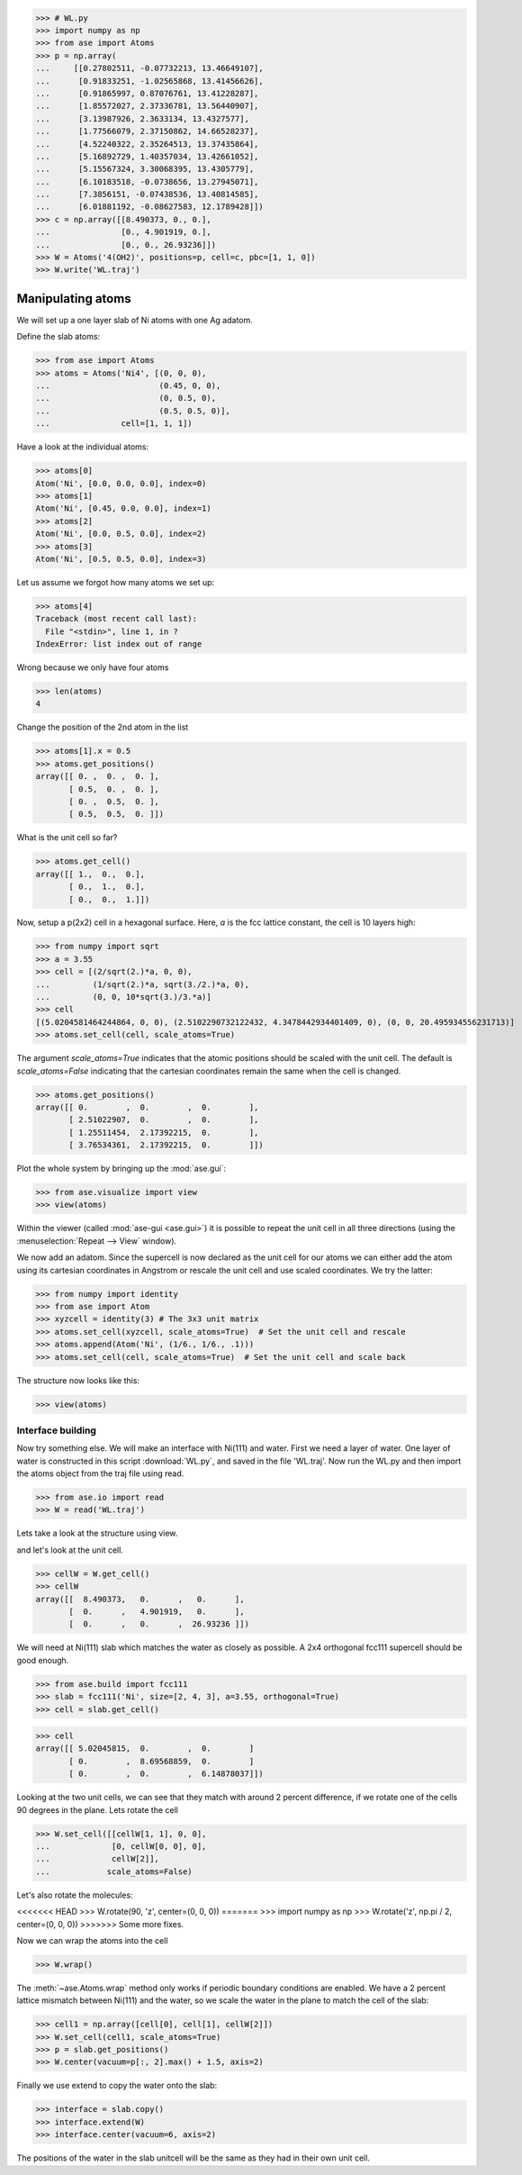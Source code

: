 .. _testsetup:
>>> # WL.py
>>> import numpy as np
>>> from ase import Atoms
>>> p = np.array(
...     [[0.27802511, -0.07732213, 13.46649107],
...      [0.91833251, -1.02565868, 13.41456626],
...      [0.91865997, 0.87076761, 13.41228287],
...      [1.85572027, 2.37336781, 13.56440907],
...      [3.13987926, 2.3633134, 13.4327577],
...      [1.77566079, 2.37150862, 14.66528237],
...      [4.52240322, 2.35264513, 13.37435864],
...      [5.16892729, 1.40357034, 13.42661052],
...      [5.15567324, 3.30068395, 13.4305779],
...      [6.10183518, -0.0738656, 13.27945071],
...      [7.3856151, -0.07438536, 13.40814585],
...      [6.01881192, -0.08627583, 12.1789428]])
>>> c = np.array([[8.490373, 0., 0.],
...               [0., 4.901919, 0.],
...               [0., 0., 26.93236]])
>>> W = Atoms('4(OH2)', positions=p, cell=c, pbc=[1, 1, 0])
>>> W.write('WL.traj')

.. _atommanip:

Manipulating atoms
------------------

We will set up a one layer slab of Ni atoms with one Ag adatom.

Define the slab atoms:

>>> from ase import Atoms
>>> atoms = Atoms('Ni4', [(0, 0, 0),
...                       (0.45, 0, 0),
...                       (0, 0.5, 0),
...                       (0.5, 0.5, 0)],
...               cell=[1, 1, 1])

Have a look at the individual atoms:

>>> atoms[0]
Atom('Ni', [0.0, 0.0, 0.0], index=0)
>>> atoms[1]
Atom('Ni', [0.45, 0.0, 0.0], index=1)
>>> atoms[2]
Atom('Ni', [0.0, 0.5, 0.0], index=2)
>>> atoms[3]
Atom('Ni', [0.5, 0.5, 0.0], index=3)

Let us assume we forgot how many atoms we set up:

>>> atoms[4]
Traceback (most recent call last):
  File "<stdin>", line 1, in ?
IndexError: list index out of range

Wrong because we only have four atoms

>>> len(atoms)
4

Change the position of the 2nd atom in the list

>>> atoms[1].x = 0.5
>>> atoms.get_positions()
array([[ 0. ,  0. ,  0. ],
       [ 0.5,  0. ,  0. ],
       [ 0. ,  0.5,  0. ],
       [ 0.5,  0.5,  0. ]])

What is the unit cell so far?

>>> atoms.get_cell()
array([[ 1.,  0.,  0.],
       [ 0.,  1.,  0.],
       [ 0.,  0.,  1.]])

Now, setup a p(2x2) cell in a hexagonal surface.
Here, *a* is the fcc lattice constant, the cell is 10 layers high:

>>> from numpy import sqrt
>>> a = 3.55
>>> cell = [(2/sqrt(2.)*a, 0, 0),
...         (1/sqrt(2.)*a, sqrt(3./2.)*a, 0),
...         (0, 0, 10*sqrt(3.)/3.*a)]
>>> cell
[(5.0204581464244864, 0, 0), (2.5102290732122432, 4.3478442934401409, 0), (0, 0, 20.495934556231713)]
>>> atoms.set_cell(cell, scale_atoms=True)

The argument *scale_atoms=True* indicates that the atomic positions should be
scaled with the unit cell. The default is *scale_atoms=False* indicating that
the cartesian coordinates remain the same when the cell is changed.

>>> atoms.get_positions()
array([[ 0.        ,  0.        ,  0.        ],
       [ 2.51022907,  0.        ,  0.        ],
       [ 1.25511454,  2.17392215,  0.        ],
       [ 3.76534361,  2.17392215,  0.        ]])

Plot the whole system by bringing up the :mod:`ase.gui`:

>>> from ase.visualize import view
>>> view(atoms)

.. image:: a1.png
   :scale: 35

Within the viewer (called :mod:`ase-gui <ase.gui>`) it is possible to repeat
the unit cell in all three directions (using the :menuselection:`Repeat -->
View` window).

.. image:: a2.png
   :scale: 35

We now add an adatom.  Since the supercell is now declared as the unit
cell for our atoms we can either add the atom using its cartesian
coordinates in Angstrom or rescale the unit cell and use scaled
coordinates. We try the latter:

>>> from numpy import identity
>>> from ase import Atom
>>> xyzcell = identity(3) # The 3x3 unit matrix
>>> atoms.set_cell(xyzcell, scale_atoms=True)  # Set the unit cell and rescale
>>> atoms.append(Atom('Ni', (1/6., 1/6., .1)))
>>> atoms.set_cell(cell, scale_atoms=True)  # Set the unit cell and scale back

The structure now looks like this:

>>> view(atoms)

.. image:: a3.png
   :scale: 35

------------------
Interface building
------------------

Now try something else. We will make an interface with Ni(111) and water.
First we need a layer of water. One layer of water is constructed in this
script :download:`WL.py`, and saved in the file 'WL.traj'. Now run the WL.py
and then import the atoms object from the traj file using read.

>>> from ase.io import read
>>> W = read('WL.traj')

Lets take a look at the structure using view.

.. image:: WL.png
    :scale: 35

and let's look at the unit cell.

>>> cellW = W.get_cell()
>>> cellW
array([[  8.490373,   0.      ,   0.      ],
       [  0.      ,   4.901919,   0.      ],
       [  0.      ,   0.      ,  26.93236 ]])

We will need at Ni(111) slab which matches the water as closely as possible.
A 2x4 orthogonal fcc111 supercell should be good enough.

>>> from ase.build import fcc111
>>> slab = fcc111('Ni', size=[2, 4, 3], a=3.55, orthogonal=True)
>>> cell = slab.get_cell()

.. image:: Ni111slab2x2.png
    :scale: 35

>>> cell
array([[ 5.02045815,  0.        ,  0.        ]
       [ 0.        ,  8.69568859,  0.        ]
       [ 0.        ,  0.        ,  6.14878037]])

Looking at the two unit cells, we can see that they match with around 2
percent difference, if we rotate one of the cells 90 degrees in the plane.
Lets rotate the cell

>>> W.set_cell([[cellW[1, 1], 0, 0],
...             [0, cellW[0, 0], 0],
...             cellW[2]],
...            scale_atoms=False)

.. image:: WL_rot_c.png
    :scale: 35

Let's also rotate the molecules:

<<<<<<< HEAD
>>> W.rotate(90, 'z', center=(0, 0, 0))
=======
>>> import numpy as np
>>> W.rotate('z', np.pi / 2, center=(0, 0, 0))
>>>>>>> Some more fixes.

.. image:: WL_rot_a.png
    :scale: 35

Now we can wrap the atoms into the cell

>>> W.wrap()

.. image:: WL_wrap.png
    :scale: 35

The :meth:`~ase.Atoms.wrap` method only works if periodic boundary
conditions are enabled. We have a 2 percent lattice mismatch between Ni(111)
and the water, so we scale the water in the plane to match the cell of the
slab:

>>> cell1 = np.array([cell[0], cell[1], cellW[2]])
>>> W.set_cell(cell1, scale_atoms=True)
>>> p = slab.get_positions()
>>> W.center(vacuum=p[:, 2].max() + 1.5, axis=2)

Finally we use extend to copy the water onto the slab:

>>> interface = slab.copy()
>>> interface.extend(W)
>>> interface.center(vacuum=6, axis=2)

.. image:: interface-h2o-wrap.png
    :scale: 35

The positions of the water in the slab unitcell will be the same as they had
in their own unit cell.
